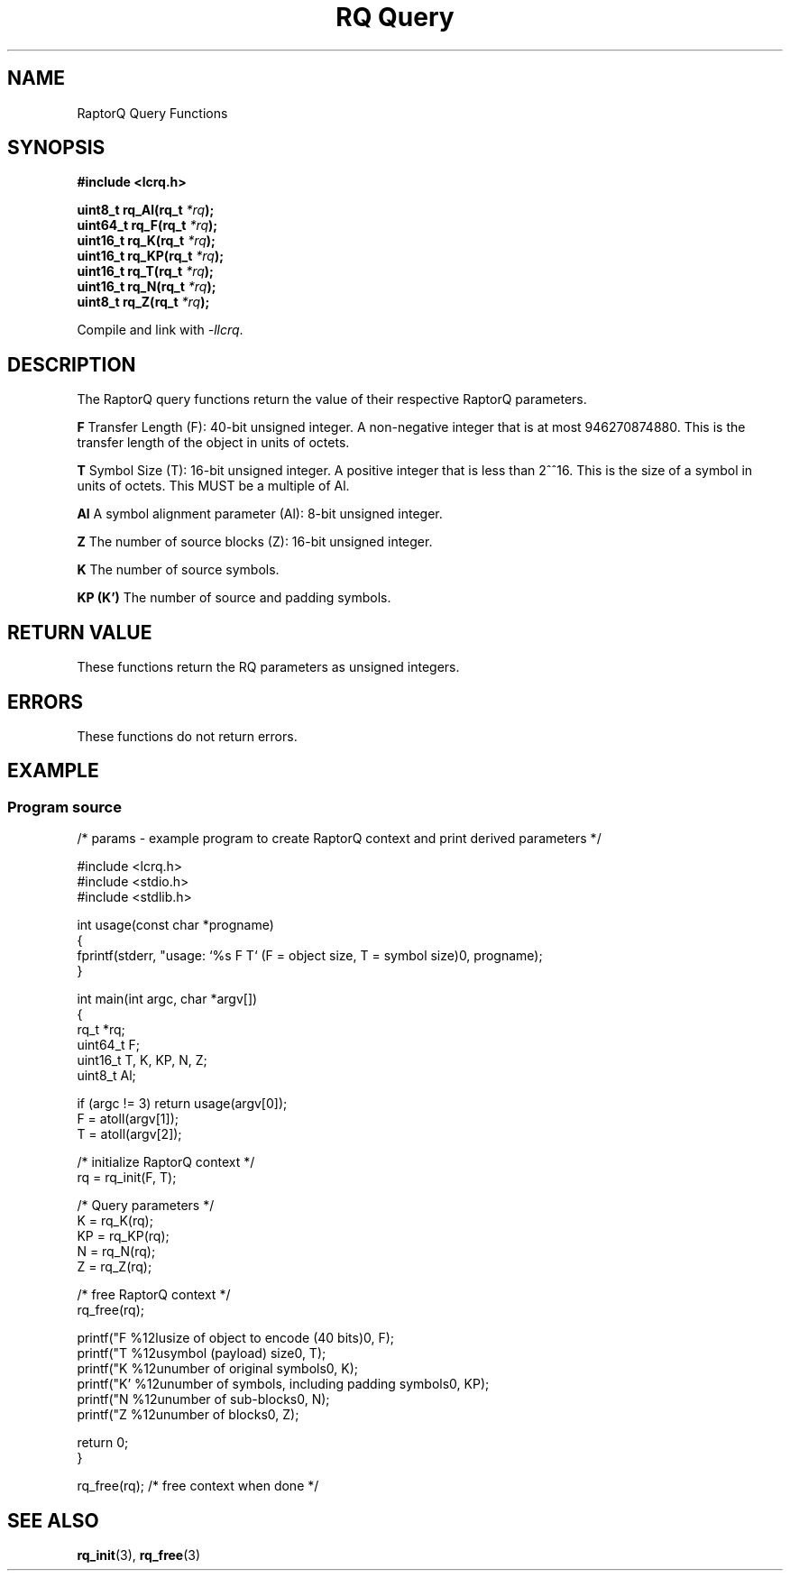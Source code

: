 .TH "RQ Query" 3 2022-07-07 "LCRQ" "Librecast Programmer's Manual"
.SH NAME
RaptorQ Query Functions
.SH SYNOPSIS
.nf
.B #include <lcrq.h>
.PP
.BI "uint8_t rq_Al(rq_t " "*rq" );
.BI "uint64_t rq_F(rq_t " "*rq" );
.BI "uint16_t rq_K(rq_t " "*rq" );
.BI "uint16_t rq_KP(rq_t " "*rq" );
.BI "uint16_t rq_T(rq_t " "*rq" );
.BI "uint16_t rq_N(rq_t " "*rq" );
.BI "uint8_t rq_Z(rq_t " "*rq" );
.fi
.PP
Compile and link with \fI\-llcrq\fP.
.SH DESCRIPTION
The RaptorQ query functions return the value of their respective RaptorQ parameters.
.PP
.B F
Transfer Length (F): 40-bit unsigned integer.  A non-negative
integer that is at most 946270874880.  This is the transfer length
of the object in units of octets.
.PP
.B T
Symbol Size (T): 16-bit unsigned integer.  A positive integer that
is less than 2^^16.  This is the size of a symbol in units of
octets. This MUST be a multiple of Al.
.PP
.B Al
A symbol alignment parameter (Al): 8-bit unsigned integer.
.PP
.B Z
The number of source blocks (Z): 16-bit unsigned integer.
.PP
.B K
The number of source symbols.
.PP
.B KP (K')
The number of source and padding symbols.
.PP
.SH RETURN VALUE
These functions return the RQ parameters as unsigned integers.
.SH ERRORS
These functions do not return errors.
.SH EXAMPLE
.SS Program source
\&
.EX
/* params - example program to create RaptorQ context and print derived parameters */

#include <lcrq.h>
#include <stdio.h>
#include <stdlib.h>

int usage(const char *progname)
{
        fprintf(stderr, "usage: `%s F T`  (F = object size, T = symbol size)\n", progname);
}

int main(int argc, char *argv[])
{
        rq_t *rq;
        uint64_t F;
        uint16_t T, K, KP, N, Z;
        uint8_t Al;

        if (argc != 3) return usage(argv[0]);
        F = atoll(argv[1]);
        T = atoll(argv[2]);

        /* initialize RaptorQ context */
        rq = rq_init(F, T);

        /* Query parameters */
        K = rq_K(rq);
        KP = rq_KP(rq);
        N = rq_N(rq);
        Z = rq_Z(rq);

        /* free RaptorQ context */
        rq_free(rq);

        printf("F  %12lu\tsize of object to encode (40 bits)\n", F);
        printf("T  %12u\tsymbol (payload) size\n", T);
        printf("K  %12u\tnumber of original symbols\n", K);
        printf("K' %12u\tnumber of symbols, including padding symbols\n", KP);
        printf("N  %12u\tnumber of sub-blocks\n", N);
        printf("Z  %12u\tnumber of blocks\n", Z);

        return 0;
}

rq_free(rq); /* free context when done */
.EE
.SH SEE ALSO
.BR rq_init (3),
.BR rq_free (3)
